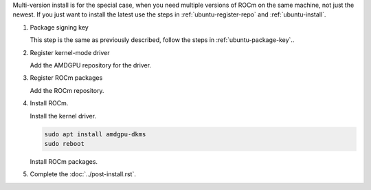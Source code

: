.. _ubuntu-multi-install:

Multi-version install is for the special case, when you need multiple versions of ROCm
on the same machine, not just the newest. If you just want to install the latest use
the steps in :ref:`ubuntu-register-repo` and :ref:`ubuntu-install`.

1. Package signing key

   This step is the same as previously described, follow the steps in :ref:`ubuntu-package-key`..

2. Register kernel-mode driver

   Add the AMDGPU repository for the driver.

   .. datatemplate:nodata::

       .. tab-set::
           {% for (os_version, os_release) in config.html_context['ubuntu_version_numbers'] %}
           .. tab-item:: Ubuntu {{ os_version }}
               :sync: ubuntu-{{ os_version}}

               .. code-block:: bash
                   :substitutions:

                   for ver in |rocm_multi_versions|; do
                   echo "deb [arch=amd64 signed-by=/etc/apt/keyrings/rocm.gpg] https://repo.radeon.com/amdgpu/$ver/ubuntu {{ os_release }} main" \
                       | sudo tee /etc/apt/sources.list.d/amdgpu.list
                   done
                   sudo apt update
           {% endfor %}

.. _ubuntu-multi-register-rocm:

3. Register ROCm packages

   Add the ROCm repository.

   .. datatemplate:nodata::

      .. tab-set::
          {% for (os_version, os_release) in config.html_context['ubuntu_version_numbers'] %}
          .. tab-item:: Ubuntu {{ os_version }}
              :sync: ubuntu-{{ os_version}}
  
              .. code-block:: bash
                  :substitutions:
  
                  for ver in |rocm_multi_versions|; do
                  echo "deb [arch=amd64 signed-by=/etc/apt/keyrings/rocm.gpg] https://repo.radeon.com/rocm/apt/$ver {{ os_release }} main" \
                      | sudo tee --append /etc/apt/sources.list.d/rocm.list
                  done
                  echo -e 'Package: *\nPin: release o=repo.radeon.com\nPin-Priority: 600' \
                      | sudo tee /etc/apt/preferences.d/rocm-pin-600
                  sudo apt update
          {% endfor %}

4. Install ROCm.

   Install the kernel driver.

   .. code-block:: bash

      sudo apt install amdgpu-dkms
      sudo reboot

   Install ROCm packages.

   .. code-block:: bash
      :substitutions:

      for ver in |rocm_multi_versions|; do
          sudo apt install rocm$ver
      done

5. Complete the :doc:`../post-install.rst`.
